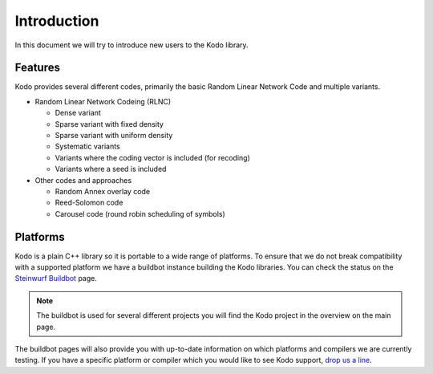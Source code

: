 Introduction
============

.. _introduction:

In this document we will try to introduce new users to the Kodo library.

Features
--------

Kodo provides several different codes, primarily the basic Random Linear Network
Code and multiple variants.

* Random Linear Network Codeing (RLNC)

  * Dense variant
  * Sparse variant with fixed density
  * Sparse variant with uniform density
  * Systematic variants
  * Variants where the coding vector is included (for recoding)
  * Variants where a seed is included

* Other codes and approaches

  * Random Annex overlay code
  * Reed-Solomon code
  * Carousel code (round robin scheduling of symbols)

Platforms
---------
Kodo is a plain C++ library so it is portable to a wide range of platforms.
To ensure that we do not break compatibility with a supported platform we
have a buildbot instance building the Kodo libraries. You can check the
status on the `Steinwurf Buildbot`_ page.

.. _Steinwurf Buildbot: http://176.28.49.184:12344

.. note:: The buildbot is used for several different projects you will find the
  Kodo project in the overview on the main page.

The buildbot pages will also provide you with up-to-date information on which
platforms and compilers we are currently testing. If you have a specific
platform or compiler which you would like to see Kodo support, `drop us a line`_.

.. _drop us a line: http://steinwurf.com/contact-us/



